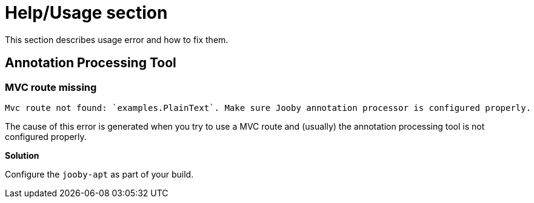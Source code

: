 = Help/Usage section

This section describes usage error and how to fix them.

== Annotation Processing Tool

=== MVC route missing

----
Mvc route not found: `examples.PlainText`. Make sure Jooby annotation processor is configured properly.
----

The cause of this error is generated when you try to use a MVC route and (usually) the annotation
processing tool is not configured properly.

*Solution*

Configure the `jooby-apt` as part of your build. 
